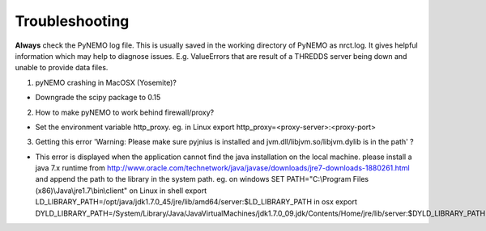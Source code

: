 Troubleshooting
===============

**Always** check the PyNEMO log file. This is usually saved in the working directory of PyNEMO as nrct.log. It gives helpful information
which may help to diagnose issues. E.g. ValueErrors that are result of a THREDDS server being down and unable to provide data files.

1. pyNEMO crashing in MacOSX (Yosemite)?

*  Downgrade the scipy package to 0.15

2. How to make pyNEMO to work behind firewall/proxy?

*  Set the environment variable http_proxy. eg. in Linux export http_proxy=<proxy-server>:<proxy-port>

3. Getting this error 'Warning: Please make sure pyjnius is installed and jvm.dll/libjvm.so/libjvm.dylib is in the path' ?

*  This error is displayed when the application cannot find the java installation on the local machine. please install a java 7.x runtime from http://www.oracle.com/technetwork/java/javase/downloads/jre7-downloads-1880261.html and append the path to the library in the system path. eg. on windows SET PATH="C:\\Program Files (x86)\\Java\\jre1.7\\bin\\client"  on Linux in shell export LD_LIBRARY_PATH=/opt/java/jdk1.7.0_45/jre/lib/amd64/server:$LD_LIBRARY_PATH  in osx export DYLD_LIBRARY_PATH=/System/Library/Java/JavaVirtualMachines/jdk1.7.0_09.jdk/Contents/Home/jre/lib/server:$DYLD_LIBRARY_PATH
